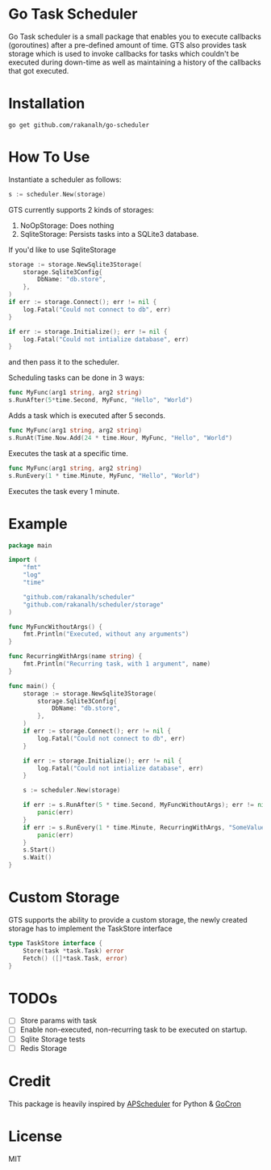 * Go Task Scheduler

Go Task scheduler is a small package that enables you to execute callbacks (goroutines) after a pre-defined
amount of time. GTS also provides task storage which is used to invoke callbacks for tasks which couldn't be executed
during down-time as well as maintaining a history of the callbacks that got executed.

* Installation
#+BEGIN_SRC shell
go get github.com/rakanalh/go-scheduler
#+END_SRC

* How To Use

Instantiate a scheduler as follows:

#+BEGIN_SRC go
s := scheduler.New(storage)
#+END_SRC

GTS currently supports 2 kinds of storages:
1. NoOpStorage: Does nothing
2. SqliteStorage: Persists tasks into a SQLite3 database.

If you'd like to use SqliteStorage
#+BEGIN_SRC go
storage := storage.NewSqlite3Storage(
	storage.Sqlite3Config{
		DbName: "db.store",
	},
)
if err := storage.Connect(); err != nil {
	log.Fatal("Could not connect to db", err)
}

if err := storage.Initialize(); err != nil {
	log.Fatal("Could not intialize database", err)
}
#+END_SRC

and then pass it to the scheduler.

Scheduling tasks can be done in 3 ways:

#+BEGIN_SRC go
func MyFunc(arg1 string, arg2 string)
s.RunAfter(5*time.Second, MyFunc, "Hello", "World")
#+END_SRC
Adds a task which is executed after 5 seconds.

#+BEGIN_SRC go
func MyFunc(arg1 string, arg2 string)
s.RunAt(Time.Now.Add(24 * time.Hour, MyFunc, "Hello", "World")
#+END_SRC
Executes the task at a specific time.

#+BEGIN_SRC go
func MyFunc(arg1 string, arg2 string)
s.RunEvery(1 * time.Minute, MyFunc, "Hello", "World")
#+END_SRC
Executes the task every 1 minute.

* Example
#+BEGIN_SRC go
package main

import (
	"fmt"
	"log"
	"time"

	"github.com/rakanalh/scheduler"
	"github.com/rakanalh/scheduler/storage"
)

func MyFuncWithoutArgs() {
	fmt.Println("Executed, without any arguments")
}

func RecurringWithArgs(name string) {
	fmt.Println("Recurring task, with 1 argument", name)
}

func main() {
	storage := storage.NewSqlite3Storage(
		storage.Sqlite3Config{
			DbName: "db.store",
		},
	)
	if err := storage.Connect(); err != nil {
		log.Fatal("Could not connect to db", err)
	}

	if err := storage.Initialize(); err != nil {
		log.Fatal("Could not intialize database", err)
	}

	s := scheduler.New(storage)

	if err := s.RunAfter(5 * time.Second, MyFuncWithoutArgs); err != nil {
		panic(err)
	}
	if err := s.RunEvery(1 * time.Minute, RecurringWithArgs, "SomeValue"); err != nil {
		panic(err)
	}
	s.Start()
	s.Wait()
}
#+END_SRC

* Custom Storage

GTS supports the ability to provide a custom storage, the newly created storage has to implement the TaskStore interface

#+BEGIN_SRC go
type TaskStore interface {
	Store(task *task.Task) error
	Fetch() ([]*task.Task, error)
}
#+END_SRC

* TODOs
- [ ] Store params with task
- [ ] Enable non-executed, non-recurring task to be executed on startup.
- [ ] Sqlite Storage tests
- [ ] Redis Storage

* Credit
This package is heavily inspired by [[https://github.com/agronholm/apscheduler/][APScheduler]] for Python & [[https://github.com/jasonlvhit/gocron][GoCron]]

* License

MIT
